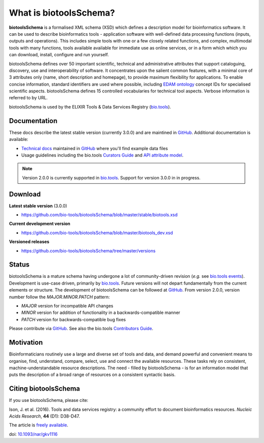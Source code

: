 What is biotoolsSchema?
=======================
**biotoolsSchema** is a formalised XML schema (XSD) which defines a description model for bioinformatics software.  It can be used to describe bioinformatics tools - application software with well-defined data processing functions (inputs, outputs and operations).   This includes simple tools with one or a few closely related functions, and complex, multimodal tools with many functions, tools available available for immediate use as online services, or in a form which which you can download, install, configure and run yourself.  

biotoolsSchema defines over 50 important scientific, technical and administrative attributes that support cataloguing, discovery, use and interoperability of software.  It concentrates upon the salient common features, with a minimal core of 3 attributes only (name, short description and homepage), to provide maximum flexibility for applications.  To enable concise information, standard identifiers are used where possible, including `EDAM ontology <http://github.com/edamontology/edamontology>`_ concept IDs for specialised scientific aspects.  biotoolsSchema defines 15 controlled vocabularies for technical tool aspects.  Verbose information is referred to by URL.

biotoolsSchema is used by the ELIXIR Tools & Data Services Registry (`bio.tools <https://bio.tools>`_).

Documentation
-------------
These docs describe the latest stable version (currently 3.0.0) and are maintined in `GitHub <https://github.com/bio-tools/biotoolsschemadocs/>`_.  Additional documentation is available:

- `Technical docs <http://bio-tools.github.io/biotoolsSchema/>`_ maintained in `GitHub <https://github.com/bio-tools/biotoolsSchema/tree/master/stable/>`_ where you'll find example data files
- Usage guidelines including the bio.tools `Curators Guide <http://biotools.readthedocs.io/en/latest/curators_guide.html#>`_ and `API attribute model <http://biotools.readthedocs.io/en/latest/api_attribute_model_dev.html>`_.

.. note::
   Version 2.0.0 is currently supported in `bio.tools <https://bio.tools>`_.  Support for version 3.0.0 in in progress.


Download
--------
**Latest stable version** (3.0.0)

- https://github.com/bio-tools/biotoolsSchema/blob/master/stable/biotools.xsd

**Current development version**

- https://github.com/bio-tools/biotoolsSchema/blob/master/biotools_dev.xsd
  
**Versioned releases**

- https://github.com/bio-tools/biotoolsSchema/tree/master/versions


Status
------
biotoolsSchema is a mature schema having undergone a lot of community-driven revision (*e.g.* see `bio.tools events <http://biotools.readthedocs.io/en/latest/events.html>`_).  Development is use-case driven, primarily by `bio.tools <https://bio.tools>`_.  Future versions will not depart fundamentally from the current elements or structure.  The development of biotoolsSchema can be followed at `GitHub <https://github.com/bio-tools/biotoolsschema/>`_.  From version 2.0.0, version number follow the `MAJOR.MINOR.PATCH` pattern:

* `MAJOR` version for incompatible API changes
* `MINOR` version for addition of functionality in a backwards-compatible manner
* `PATCH` version for backwards-compatible bug fixes

Please contribute via `GitHub <https://github.com/bio-tools/biotoolsSchema>`_.  See also the bio.tools `Contributors Guide <http://biotools.readthedocs.org/en/latest/contributors_guide.html>`_. 

Motivation
----------
Bioinformaticians routinely use a large and diverse set of tools and data, and demand powerful and convenient means to organise, find, understand, compare, select, use and connect the available resources. These tasks rely on consistent, machine-understandable resource descriptions. The need - filled by biotoolsSchema - is for an information model that puts the description of a broad range of resources  on a consistent syntactic basis. 

Citing biotoolsSchema
---------------------
If you use biotoolsSchema, please cite:

Ison, J. et al. (2016). Tools and data services registry: a community effort to document bioinformatics resources. *Nucleic Acids Research*, **44** (D1): D38-D47.

The article is `freely available <http://nar.oxfordjournals.org/content/44/D1/D38>`_.

doi: `10.1093/nar/gkv1116 <http://doi.org/10.1093/nar/gkv1116>`_ 


